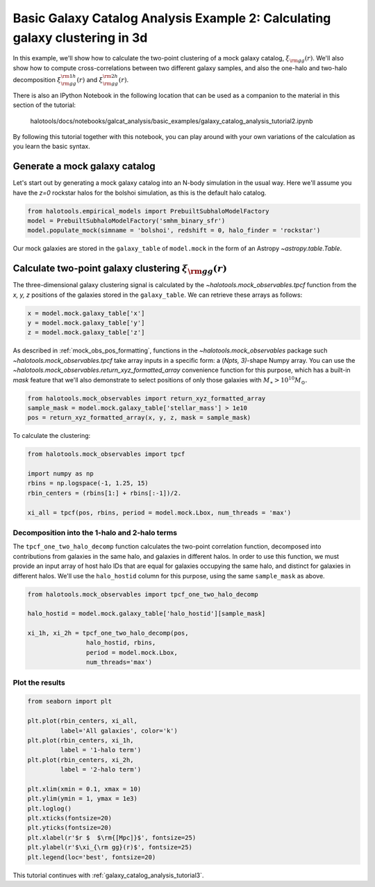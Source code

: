 .. _galaxy_catalog_analysis_tutorial2:

Basic Galaxy Catalog Analysis Example 2: Calculating galaxy clustering in 3d
========================================================================================

In this example, we'll show how to calculate the two-point clustering 
of a mock galaxy catalog, :math:`\xi_{\rm gg}(r)`. 
We'll also show how to compute cross-correlations between two different 
galaxy samples, and also the one-halo and two-halo decomposition 
:math:`\xi^{\rm 1h}_{\rm gg}(r)` and :math:`\xi^{\rm 2h}_{\rm gg}(r)`. 

There is also an IPython Notebook in the following location that can be 
used as a companion to the material in this section of the tutorial:


    halotools/docs/notebooks/galcat_analysis/basic_examples/galaxy_catalog_analysis_tutorial2.ipynb

By following this tutorial together with this notebook, 
you can play around with your own variations of the calculation 
as you learn the basic syntax. 

Generate a mock galaxy catalog 
---------------------------------
Let's start out by generating a mock galaxy catalog into an N-body
simulation in the usual way. Here we'll assume you have the *z=0*
rockstar halos for the bolshoi simulation, as this is the
default halo catalog. 

.. code:: python

    from halotools.empirical_models import PrebuiltSubhaloModelFactory
    model = PrebuiltSubhaloModelFactory('smhm_binary_sfr')
    model.populate_mock(simname = 'bolshoi', redshift = 0, halo_finder = 'rockstar')

Our mock galaxies are stored in the ``galaxy_table`` of ``model.mock``
in the form of an Astropy `~astropy.table.Table`.

Calculate two-point galaxy clustering :math:`\xi_{\rm gg}(r)`
-------------------------------------------------------------
The three-dimensional galaxy clustering signal is calculated by 
the `~halotools.mock_observables.tpcf` function from  
the *x, y, z* positions of the galaxies stored in the ``galaxy_table``. 
We can retrieve these arrays as follows:

.. code:: python

    x = model.mock.galaxy_table['x']
    y = model.mock.galaxy_table['y']
    z = model.mock.galaxy_table['z']

As described in :ref:`mock_obs_pos_formatting`, 
functions in the `~halotools.mock_observables` package 
such `~halotools.mock_observables.tpcf` take array inputs in a 
specific form: a (*Npts, 3)*-shape Numpy array. You can use the 
`~halotools.mock_observables.return_xyz_formatted_array` convenience 
function for this purpose, which has a built-in *mask* feature 
that we'll also demonstrate to select positions of only those 
galaxies with :math:`M_{\ast}>10^{10}M_{\odot}.`

.. code:: python

    from halotools.mock_observables import return_xyz_formatted_array
    sample_mask = model.mock.galaxy_table['stellar_mass'] > 1e10
    pos = return_xyz_formatted_array(x, y, z, mask = sample_mask)

To calculate the clustering:

.. code:: python

    from halotools.mock_observables import tpcf

    import numpy as np
    rbins = np.logspace(-1, 1.25, 15)
    rbin_centers = (rbins[1:] + rbins[:-1])/2.

    xi_all = tpcf(pos, rbins, period = model.mock.Lbox, num_threads = 'max')

Decomposition into the 1-halo and 2-halo terms
~~~~~~~~~~~~~~~~~~~~~~~~~~~~~~~~~~~~~~~~~~~~~~~~

The ``tpcf_one_two_halo_decomp`` function calculates the two-point
correlation function, decomposed into contributions from galaxies in the
same halo, and galaxies in different halos. In order to use this
function, we must provide an input array of host halo IDs that are equal
for galaxies occupying the same halo, and distinct for galaxies in
different halos. We'll use the ``halo_hostid`` column for this purpose,
using the same ``sample_mask`` as above. 

.. code:: python

    from halotools.mock_observables import tpcf_one_two_halo_decomp

    halo_hostid = model.mock.galaxy_table['halo_hostid'][sample_mask]

    xi_1h, xi_2h = tpcf_one_two_halo_decomp(pos,
                    halo_hostid, rbins, 
                    period = model.mock.Lbox, 
                    num_threads='max')

Plot the results
~~~~~~~~~~~~~~~~

.. code:: python

    from seaborn import plt

    plt.plot(rbin_centers, xi_all, 
             label='All galaxies', color='k')
    plt.plot(rbin_centers, xi_1h, 
             label = '1-halo term')
    plt.plot(rbin_centers, xi_2h, 
             label = '2-halo term')

    plt.xlim(xmin = 0.1, xmax = 10)
    plt.ylim(ymin = 1, ymax = 1e3)
    plt.loglog()
    plt.xticks(fontsize=20)
    plt.yticks(fontsize=20)
    plt.xlabel(r'$r $  $\rm{[Mpc]}$', fontsize=25)
    plt.ylabel(r'$\xi_{\rm gg}(r)$', fontsize=25)
    plt.legend(loc='best', fontsize=20)


.. image:: one_two_halo_clustering.png


This tutorial continues with :ref:`galaxy_catalog_analysis_tutorial3`. 












